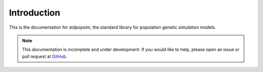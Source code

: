 .. _sec_introduction:

============
Introduction
============

This is the documentation for stdpopsim, the standard library for population
genetic simulation models.

.. note:: This documentation is incomplete and under development. If
    you would like to help, please open an issue or pull request at
    `GitHub <https://github.com/popgensims/stdpopsim>`_.

